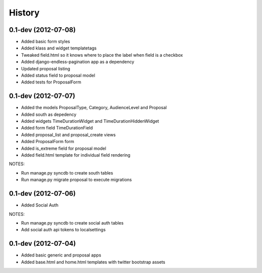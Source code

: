.. :changelog:

History
-------

0.1-dev (2012-07-08)
+++++++++++++++++++

- Added basic form styles
- Added klass and widget templatetags
- Tweaked field.html so it knows where to place the label when field is a checkbox
- Added django-endless-pagination app as a dependency
- Updated proposal listing
- Added status field to proposal model
- Added tests for ProposalForm

0.1-dev (2012-07-07)
+++++++++++++++++++

- Added the models ProposalType, Category, AudienceLevel and Proposal
- Added south as depedency
- Added widgets TimeDurationWidget and TimeDurationHiddenWidget
- Added form field TimeDurationField
- Added proposal_list and proposal_create views
- Added ProposalForm form
- Added is_extreme field for proposal model
- Added field.html template for individual field rendering

NOTES:

- Run manage.py syncdb to create south tables
- Run manage.py migrate proposal to execute migrations

0.1-dev (2012-07-06)
+++++++++++++++++++

- Added Social Auth

NOTES:

- Run manage.py syncdb to create social auth tables
- Add social auth api tokens to localsettings

0.1-dev (2012-07-04)
+++++++++++++++++++

- Added basic generic and proposal apps
- Added base.html and home.html templates with twitter bootstrap assets
